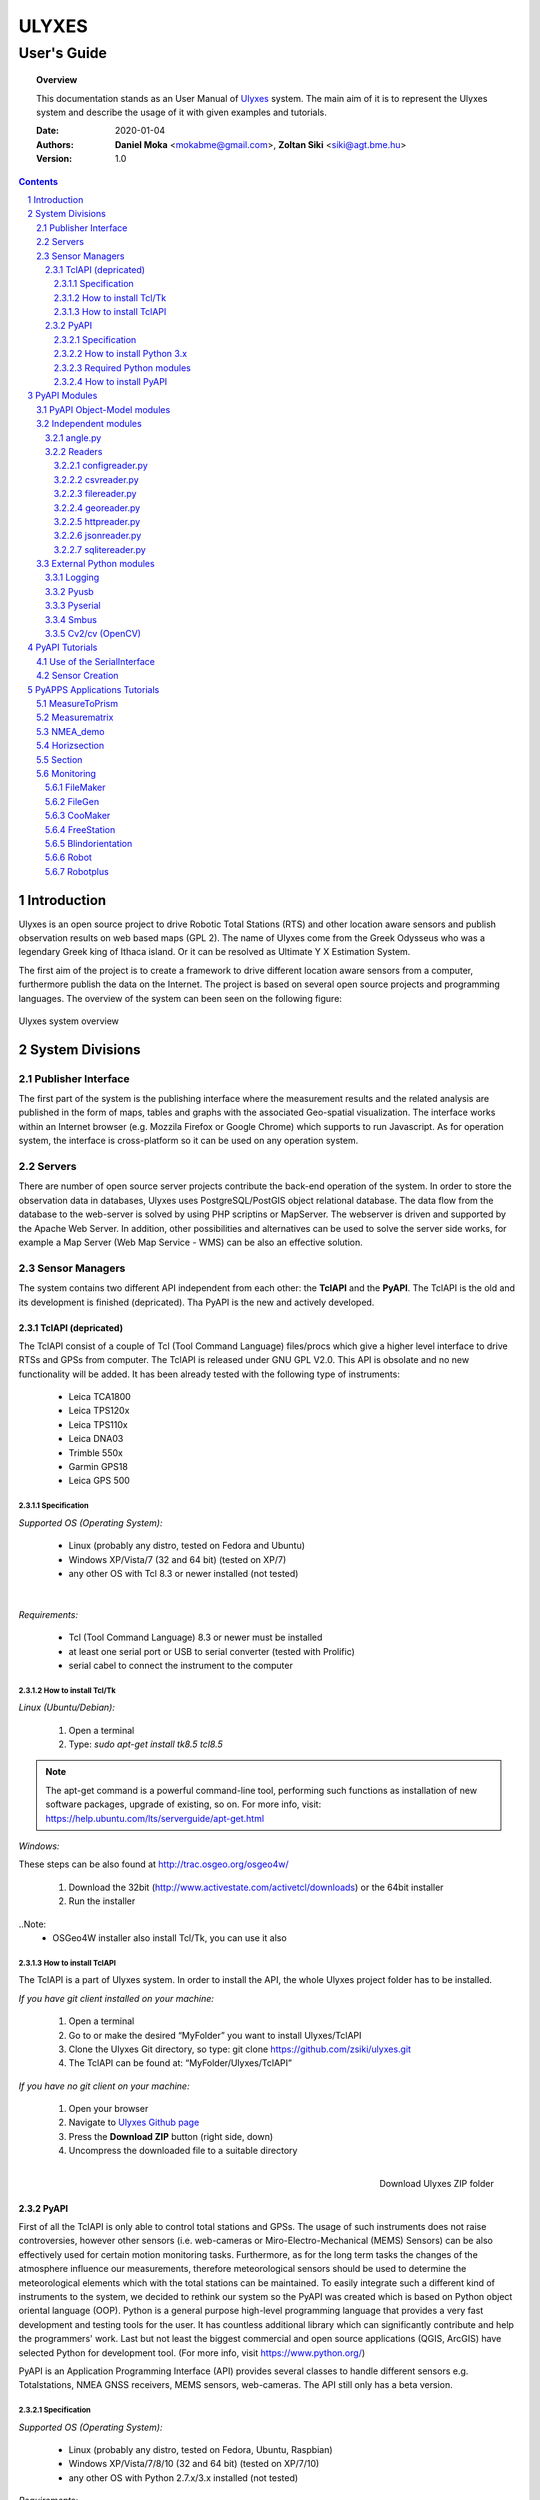 .. ulyxes_user_documentation

######
ULYXES
######
User's Guide
------------


.. topic:: Overview

    This documentation stands as an User Manual of `Ulyxes <http://www.agt.bme.hu/ulyxes/>`_ system. The main aim of it is to represent the Ulyxes system and describe the usage of it with given examples and tutorials.



    :Date: 2020-01-04
    :Authors: **Daniel Moka** <mokabme@gmail.com>, **Zoltan Siki** <siki@agt.bme.hu>
    :Version: 1.0


.. contents:: 
    :depth: 5

.. sectnum::

.. raw:: LaTeX

   \newpage


Introduction
############

Ulyxes is an open source project to drive Robotic Total Stations (RTS) and
other location aware sensors and publish observation results on web based maps 
(GPL 2). The name of Ulyxes come from the Greek Odysseus who was a legendary
Greek king of Ithaca island. Or it can be resolved as Ultimate Y X Estimation
System.

The first aim of the project is to create a framework to drive different 
location aware sensors from a computer, furthermore publish the data on the
Internet. The project is based on several open source projects and programming
languages. The overview of the system can been seen on the following figure:

.. figure:: img/ulyxes_overview.png
    :align: center
    :scale: 74
    :alt: Overview Ulyxes

    Ulyxes system overview

System Divisions
################

Publisher Interface
*******************

The first part of the system is the publishing interface where the measurement
results and the related analysis are published in the form of maps, tables and 
graphs with the associated Geo-spatial visualization. The interface works within
an Internet browser (e.g. Mozzila Firefox or Google Chrome) which supports to
run Javascript. As for operation system, the interface is cross-platform so it
can be used on any operation system.

Servers
*******

There are number of open source server projects contribute the back-end
operation of the system. In order to store the observation data in databases,
Ulyxes uses PostgreSQL/PostGIS object relational database. The data flow from 
the database to the web-server is solved by using PHP scriptins or MapServer. 
The webserver is driven and supported by the Apache Web Server. In addition, 
other possibilities and alternatives can be used to solve the server side works,
for example a Map Server (Web Map Service - WMS) can be also an effective 
solution.


Sensor Managers
***************

The system contains two different API independent from each other: the 
**TclAPI** and the **PyAPI**. The TclAPI is the old and its development is 
finished (depricated). Tha PyAPI is the new and actively developed.

TclAPI (depricated)
===================

The TclAPI consist of a couple of Tcl (Tool Command Language) files/procs which
give a higher level interface to drive RTSs and GPSs from computer. The TclAPI 
is released under GNU GPL V2.0. This API is obsolate and no new functionality
will be added. It has been already tested with the following type of
instruments:

    * Leica TCA1800 
    * Leica TPS120x
    * Leica TPS110x 
    * Leica DNA03 
    * Trimble 550x 
    * Garmin GPS18 
    * Leica GPS 500 

Specification
^^^^^^^^^^^^^

*Supported OS (Operating System):*

    * Linux (probably any distro, tested on Fedora and Ubuntu) 
    * Windows XP/Vista/7 (32 and 64 bit) (tested on XP/7) 
    * any other OS with Tcl 8.3 or newer installed (not tested)

|

*Requirements:*

    * Tcl (Tool Command Language) 8.3 or newer must be installed 
    * at least one serial port or USB to serial converter (tested with Prolific)
    * serial cabel to connect the instrument to the computer 

How to install Tcl/Tk
^^^^^^^^^^^^^^^^^^^^^

*Linux (Ubuntu/Debian):*

    1. Open a terminal
    2. Type: *sudo apt-get install tk8.5 tcl8.5* 

.. note::  The apt-get command is a powerful command-line tool, performing such functions as installation of new software packages, upgrade of existing, so on. For more info, visit: https://help.ubuntu.com/lts/serverguide/apt-get.html

*Windows:*

These steps can be also found at http://trac.osgeo.org/osgeo4w/

    1. Download the 32bit (http://www.activestate.com/activetcl/downloads) or 
       the 64bit installer
    2. Run the installer

..Note:
    * OSGeo4W installer also install Tcl/Tk, you can use it also

How to install TclAPI
^^^^^^^^^^^^^^^^^^^^^

The TclAPI is a part of Ulyxes system. In order to install the API, the whole Ulyxes project folder has to be installed.

*If you have git client installed on your machine:*

    1. Open a terminal
    2. Go to or make the desired “MyFolder” you want to install Ulyxes/TclAPI
    3. Clone the Ulyxes Git directory, so type: git clone https://github.com/zsiki/ulyxes.git
    4. The TclAPI can be found at: “MyFolder/Ulyxes/TclAPI”


*If you have no git client on your machine:*

    #. Open your browser
    #. Navigate to `Ulyxes Github page <https://github.com/zsiki/ulyxes>`_ 
    #. Press the **Download ZIP** button (right side, down)
    #. Uncompress the downloaded file to a suitable directory

.. figure:: img/uly_git.png
    :align: right
    :width: 195px
    :height: 140px
    :scale: 330
    :alt: Overview Ulyxes

    Download Ulyxes ZIP folder

PyAPI
=====

First of all the TclAPI is only able to control total stations and GPSs. The
usage of such instruments does not raise controversies, however other sensors
(i.e. web-cameras or Miro-Electro-Mechanical (MEMS) Sensors) can be also 
effectively used for certain motion monitoring tasks. Furthermore, as for the 
long term tasks the changes of the atmosphere influence our measurements, 
therefore meteorological sensors should be used to determine the meteorological 
elements which with the total stations can be maintained. To easily integrate 
such a different kind of instruments to the system, we decided to rethink our 
system so the PyAPI was created which is based on Python object oriental
language (OOP). Python is a general purpose high-level programming language
that provides a very fast development and testing tools for the user. It has 
countless additional library which can significantly contribute and help the 
programmers' work. Last but not least the biggest commercial and open source 
applications (QGIS, ArcGIS) have selected Python for development tool. (For 
more info, visit https://www.python.org/)

PyAPI is an Application Programming Interface (API) provides several classes to
handle different sensors e.g. Totalstations, NMEA GNSS receivers, MEMS sensors,
web-cameras. The API still only has a beta version.

Specification
^^^^^^^^^^^^^

*Supported OS (Operating System):*

    * Linux (probably any distro, tested on Fedora, Ubuntu, Raspbian) 
    * Windows XP/Vista/7/8/10 (32 and 64 bit) (tested on XP/7/10) 
    * any other OS with Python 2.7.x/3.x installed (not tested)

*Requirements:*

    * Python 2.7.x/3.x
    * at least one serial port or USB to serial converter (tested with Prolific)
    * serial cabel to connect the instrument to the computer 
    * I2C interface for MEMS (Raspberry PI)

How to install Python 3.x
^^^^^^^^^^^^^^^^^^^^^^^^^

See: https://realpython.com/installing-python/

Required Python modules
^^^^^^^^^^^^^^^^^^^^^^^

*Standard modules*:

    * datetime
    * json
    * logging
    * math
    * os
    * re
    * socket
    * sys
    * tempfile
    * time
    * urllib
    * xml.etree.ElementTree
    
*Extra modules*:

    * pyserial
	* pybluez
    * smbus
    * sqlite3
    * wifi 
    * numpy
    * opencv


*External dependencies*:
    * GNU Gama
	* sqlite3, spatialite-bin

How to install PyAPI
^^^^^^^^^^^^^^^^^^^^

The PyAPI is a part of Ulyxes system. In order to install the API, the whole Ulyxes project folder has to be installed.

*Linux*

    1. Open a terminal
    2. Go to or make the desired “MyFolder” you want to install Ulyxes/PyAPI
    3. Clone the Ulyxes Git directory, so type: git clone https://github.com/zsiki/ulyxes.git
    4. The TclAPI can be found at: “MyFolder/Ulyxes/PyAPI”

*Windows*

    1. Go to https://github.com/zsiki/ulyxes.git Ulyxes Git website 
    2. On the website, you can find a “Download ZIP” button at the bottom right part
    3. The downloaded Ulyxes directory will contain the PyAPI



PyAPI Modules
#############

(For more detailed information and sources codes about modules of PyAPI, please visit the `official developer documentation <http://www.agt.bme.hu/ulyxes/pyapi_doc/>`_ of PyAPI  )

.. figure:: img/abstraction.png
    :align: center
    :alt: Overview Ulyxes

    Sensor Abstraction

|

*There are three groups of modules used by PyAPI:*

PyAPI Object-Model modules
**************************

The first group consist of modules which build up the logical model between sensors, interfaces and the writer.

Independent modules
*******************

angle.py
========

This module stands for storing angle value of numbers in radian internally. Using this class the angle conversions can be easily done. 

|

Supported angle units:

    * RAD  radians (e.g. 1.54678432)
    * DMS sexagesimal (Degree-Minit-Second, e.g. 123-54-24)
    * DEG decimal degree (e.g. 25.87659)
    * GON gradian whole circle is 400g (e.g. 387.7857)
    * NMEA ddmm.mmmm used in NMEA sentences (e.g. 47.338765)
    * PDEG pseudo sexagesimal (e.g. 156.2745 = 156-27-45)
    * SEC sexagesimal seconds
    * MIL mills the whole circle is 6400 mills

|

.. code:: python

    #Create Angle object with the given value and unit
    a1 = Angle("152-23-45", "DMS")
    #Convert a1 "angle" object to supported units
    for u in ['RAD', 'DMS', 'GON', 'NMEA', 'DEG', 'PDEG', 'MIL']:
        print (a1.GetAngle(u))


Readers
=======

reader.py is the base class for all readers (virtual).

configreader.py
^^^^^^^^^^^^^^^

TODO

csvreader.py
^^^^^^^^^^^^

Class to read csv file, first line must contain field names.
Default separator is semicolon (;).

.. code:: python

    # create a csvreader object
    cr = CsvReader('test', 'test.csv')
    # load the whole file into a list
    lines = cr.Load()

filereader.py
^^^^^^^^^^^^^

Class to read file. It is mostly used as a base class for other readers
loading information from file.

.. code:: python
    
    # create a filereader object
    fr = FileReader('test', 'test.txt')
    # read and print the next line
    print (fr.GetNext())

georeader.py
^^^^^^^^^^^^

Class to read GeoEasy geo or coo files. Data are loaded into a list of
dictionaries. Possible keys in dictionaries:

* station - station ID
* ih - instrument height
* code - additional textual information to point
* id - target ID
* th - target height
* hz - horizontal direction
* v - zenith angle
* distance - slope distance
* hd - horizontal distance
* pc - prism constant
* north - north coordinate
* east - east coordinate
* elev - elevation
* datetime - date and time of observation
* faces - number of faces

Creating a new GeoReader instance a file name and a filter can be specified.
The filter is a list of the keys above. Only those lines are kept where all
filter keys are present. One can use a filter to load only 3D points from
the coordinate list.

.. code:: python
    
	# load 3D points from a GeoEasy coo file
	g = GeoReader(fname='your_file.coo', filt=['east', 'north', 'elev'])
	m = g.Load()	# load 3D points
	print(m)

httpreader.py
^^^^^^^^^^^^^

Read data from a remote web server using HTTP protocol and server side service
for POST/GET requests.

TODO

jsonreader.py
^^^^^^^^^^^^^

TODO

sqlitereader.py
^^^^^^^^^^^^^^^

Load coordinates or observations from a spatialite database.
TODO

External Python modules
***********************

Logging
=======
This module defines functions and classes which implement a flexible event
logging system for applications and libraries.

For more information, please visit the `official Logging documentation <https://docs.python.org/2/library/logging.html>`_.

Pyusb
=====
The PyUSB module provides for Python easy access to the host machine's Universal Serial Bus (USB) system.

For more information, please visit the `official PyUSB Github page <https://github.com/walac/pyusb>`_.

Pyserial
========
This module encapsulates the access for the serial port. It provides backends
for Python running on Windows, Linux, BSD (possibly any POSIX compliant system),
Jython and IronPython (.NET and Mono).

For more information, please visit the `official PySerial documentation <http://pyserial.sourceforge.net/pyserial.html#overview>`_.

Smbus
=====

TODO

Cv2/cv (OpenCV)
===============

OpenCV (Open Source Computer Vision Library: http://opencv.org) is an
open-source BSD-licensed library that includes several hundreds of computer
vision algorithms.

For more information, please visit the `official OpenCV documentation <http://docs.opencv.org/modules/core/doc/intro.html>`_.


PyAPI Tutorials
###############

Most of the Python modules contain a unit test part at the end (after
the if __name__ == "__main__":). These are also usage examples.

Use of the SerialInterface
**************************

The SearialIface class can be used alone to drive an instrument through the
serial chanel or as a building block of an Instrument instance.

.. code:: python

    from serialiface import SerialIface
    si = SerialIface('test', 'COM1')
    si.Send('%R1Q,9028:0,0,0')
    %R1P,0,0:

Sensor Creation
***************

All the sensors (instruments) are inherited from the Instrument virtual base 
class. A sensor consists of three building blocks:

* measure unit
* interface (communication)
* writer (saving observed data), optional

.. code:: python

    import logging
	from leicatps1200 import LeicaTPS1200
	from serialiface import SerialIface
    from echowriter import EchoWriter
    logging.getLogger().setLevel(logging.DEBUG)
    mu = LeicaTPS1200()
    iface = SerialIface("rs-232", "/dev/ttyUSB0")
    wrt = EchoWriter()
    ts = TotalStation("Leica", mu, iface, wrt)
    ts.SetEDMMode(ts.measureUnit.edmModes['RLSTANDARD'])
    ts.Move(Angle(90, 'DEG'), Angle(85, 'DEG'))
    ts.Measure()
    print (ts.GetMeasure())

PyAPPS Applications Tutorials
#############################

MeasureToPrism
**************

Repeated robotic totalstation observations to a single (slowly moving) point. 
It has several modes:

* 0 - determine horizontal movement of a point using reflectorless (RL) EDM
* 1 - determine movement ofa slowly moving prism
* 2 - determine vertical movement of a prims (supposing horizontal distance not changed
* 3 - determine vertical movement of a moving prism on a car/machine, we suppose horizontal distance is not changed
* 4 - determine 3D movement of a moving prism
* 5 - measure if prism stop moving for few seconds (stop and go) obsevations

Command line parameters:

* Sensor type 1100/1800/1200
* Mode 0-5
* EDM mode FAST/STANDARD
* serial port
* output file

Measurematrix
*************

An application to scan a region with given angle steps. Parameters are given in
the command line, the corners of the region are given by targeting manually on 
the points.
Commands line parameters are positional:

# number of horizontal intervals in the region
# number of vertical intervals in the region
# sensor (total station) type
# serial port
# output file

After starting the program the user have to target on the lower left corner of 
the region and the upper right corner of the region. The automatic observations
are started then. If no output file given the observations are written to the 
standard output.

NMEA_demo
*********

A simple demo application to read NMEA GGA sentences from GNSS receiver in an
infinite loop.

Horizsection
************

Scan horizontally around the total station with a given angle step in several
horizontal sections.

Section
*******

Scan in an arbitrary plain aroun the total station with a given angle step.

Monitoring
**********

This block consist of several apps to solve simple tasks for monitoring.

- *filemaker* creates an input file for monitoring using manual targeting
- *filegen* creates an input file for monitoring from coordinates automaticly
- *coomaker* creates a GeoEasy format input file for monitoring using manual targeting
- *blindorientation* searches for a prism from a known station and calculates orientation angle
- *freestation* calculates station coordinates and orientation using GNU gama
- *robot* makes automatic observation using a file from FileMaker or FileGen
- *robotplus* complex monitoring application using FileGen, Blindorientation, FreeStation and Robot

FileMaker
=========

It is a simple interactive app to create input file for monitoring observations.
First set up the total station on a known point and set the orientation.

Usage: filemaker.py output_file [sensor] [serial_port]

Start the application. Two types of output files can be generated, CSV dump 
(.dmp) or GeoEasy (.geo) file.
First it will prompt for the id of the station and the station coordinates.

For each target points the id and mode must be entered.

Target modes:

- ATR*n* use automatic targeting, n is prism type id (1/2/3/...)
- PR*n* prism with manual targeting
- RL reflectorless distance with manual targeting
- RLA automatic reflectorless ditance measurement to given direction
- OR orientation direction, manual targeting, no distance

.. NOTE::
   Generated output file cannot be used for Blindorientation because
   distance missing!

FileGen
=======

A simple application to create input observations file for robot.py. 
The input is a coordinate list in GeoEasy coo or CSV format. The output is a 
GeoEasy geo or DMP file with bearings, zenith angles and distances from
the station to the points in the coordinate list.

Usage: filegen.py input_coo_file output_obs_file station_id instrument_height

Tha station_id is optional, if not given the first point in the coordinate list
is considered as the station. Instrument height is also optional, the default
value is 0.

CooMaker
========

A simple application to create coordinate and observation data for robot.py
and robotplus.py. User have to set up and orient the total station on the 
station and observe targets.

Usage: coomaker.py output_file sensor port

- output file: two files are created with the same name extensions .geo/.coo
- sensor: total station type 1100/1800/1200/5500
- port: serial port e.g. COM1 or /dev/ttyUSB0

Further data are given at the prompt of the program.

FreeStation
===========

An application to calculate free station from observations and coordinates.
A least squaers estimation is used based on GNU gama.

Blindorientation
================

This apllication tries to solve orientation. It searches for prisms.
First tries if a prism is in the view of telescope using Automatic Target Recognition (ATR).
If a target found it checks the distance and the zenith angle to find the 
target in the coordinate list and set the orientation angle on the 
instrument.

If no target found in the actial view it rotates the instrument to the first 
target supposing oriented instrument and set the orientation angle.

Finally it starts search using Power Search if it is available on the total 
station or starts a long searching algorithm.

Robot
=====

Sample application of Ulyxes PyAPI to measure a serie of points.

Usage: robot.py input_file output_file sensor port retry delay met met_addr met_par

Positional command line parameters:

- input_file: input file with directions .geo or .dmp
- output_file: output file with observations default stdout
- sensor: tcra1103/1100/tca1800/1800/tps1201/1200, default 1200
- port: serial port, default COM1
- retry: number of retry if target not found, default 3
- delay: delay between retries default 0
- met: name of met sensor BMP180/webmet, default None
- met_addr address of met sensor, i2c addres for BMP180 or internet address of webmet service
- met_par: parameters for webmet sensor

Input file is a GeoEasy geo file or a dmp (can be created by filemaker.py
or filegen.py).
Sample geo file::

    {2 S2} {3 0.0}                                   # station id & istrumnt h.
    {5 2} {7 6.283145} {8 1.120836} {4 PR0} {112 2}  # target id, hz, v, code,
    {5 T1} {7 2.022707} {8 1.542995} {4 RL} {112 2}  # number of faces
    {5 3} {7 3.001701} {8 1.611722} {4 OR} {112 2}
    {5 T2} {7 3.006678} {8 1.550763} {4 ATR1} {112 2}
    {5 4} {7 3.145645} {8 1.610680} {4 PR2} {112 2}
    {5 1} {7 6.002123} {8 1.172376} {4 PR} {112 2}
    {5 9} {7 6.235123} {8 1.178538} {4 RLA} {112 2}

    instead of code=4 you can define prism constant using code=20
    prism constant units are meter

Sample dmp file::

    station; id; hz; v; code;faces
    S2;2;6.283145;1.120836;PR0;2
    S2;T1;2.022707;1.542995;RL;2
    S2;3;3.001701;1.611722;OR;2
    S2;T2;3.006678;1.550763;ATR1;2
    S2;4;3.145645;1.610680;PR2;2
    S2;1;6.002123;1.172376;PR;2

Codes describe target type:

- ATRn: prism and automatic targeting, n referes to prism type 0/1/2/3/4/5/6/7 round/mini/tape/360/user1/user2/user3/360 mini
- ATR-n: prims and automatictargeting but wait for a keypress to measure
- PRn: prism, n referes to prism type 0/1/2/3/4/5/6/7 round/mini/tape/360/user1/user2/user3/360 mini, manual targeting
- RL: refrectorless observation, manual targeting
- RLA: reflectorless observation (automatic)
- OR: do not measure distance (orientation), manual targeting

In case of PR/RL/OR the program stops and the user have to aim at the target

Robotplus
=========

RobotPlus is the most comprehensive application. It is based on FileGen, 
BlindOrientation, FreeStation and Robot applications.
Besides the total station metheorological sensors are also supported.

There are so many parameters to this aplication that a JSON configuration 
file is applied to describe parameters.

The whole process consists of the following steps:

# Load JSON configuration file
# Generate the observations from the input coordinate list (using FileGen)
# Orientate total station (usinf BlindOrientation)
# Make observations to the reference/fix points (using Robot)
# Calculate station coordinates and precise orientation (using FreeStation)
# Make observations to the monitoring points and store data

During the process a log file is written, the log level DEBUG/INFO/WARNING/ERROR/FATAL can be set in the JSON config.

Usage: robotplus.py config.json

- config.json: JSON file describing parameters

There are several parameters in a config file, most parameters are optional.
Parameters:

- log_file: path to log file, file must exist!
- log_level: 10/20/30/40/50 for DEBUG/INFO/WARNING/ERROR/FATAL
- log_format: format string for log (default: "%(asctime)s %(levelname)s:%(message)s"), optional
- station_type: 1100/1200/1800
- station_id: pont id for the station
- station_height: instrument height above point, optional (default: 0)
- station_coo_limit: limitation for station coordinate change from free station (default 0.01 m), optional
- orientation_limit: distance limit for orientation to identify a target (default 0.1 m)
- faces: number of faces to measure (first face left for all pointt then face right) (default 1)
- face_coo_limit: maximum difference for face left and face right coords (m) (default: 0.01 m)
- face_dir_limit: maximum difference for face left and face right angle (rad) (default 0.0029 60")
- face_dist_limit: maximum difference for face left and face right dist (m) (default 0.01 m)
- directfaces: number of faces to measure (face left and right are measured directly) (default 1)
- avg_faces: 1/0 calculate average for faces of monitoring points and store only average/do not calculate average store individual faces, default: 1
- fix_list: list of fix points to calculate station coordinates, optional (default: empty)
- mon_list: list of monitoring points to measure, optional (default: empty)
- max_try: maximum trying to measure a point, optional (default: 3)
- delay_try: delay between tries, optional (default: 0)
- dir_limit: angle limit for false direction in radians (default 0.015. 5')
- dist_limit: distance limit for false direction in meters (default 0.1 m)
- port: serial port to use (e.g. COM1 or /dev/ttyS0 or /dev/ttyUSB0)
- coo_rd: source to get coordinates from
- coo_wr: target to send coordinates to
- obs_wr: target to send observations to
- met_wr: target to send meteorological observations to, optional (default: no output)
- inf_wr: target to send general information to
- decimals: number of decimals in output (coords and distances), optional (default: 4)
- gama_path: path to GNU Gama executable, optional (default: empty, no adjustment)
- stdev_angle: standard deviation of angle measurement (arc seconds), optional (default: 1)
- stdev_dist: additive tag for standard deviation of distance measurement (mm), optional (default: 1)
- stdev_dist1: multiplicative tag for standard deviation of distance measurement (mm), optional (default: 1.5)
- dimension: dimension of stored points (1D/2D/3D), optional (default: 3)
- probability: probability for data snooping, optional (default: 0.95)
- blunders: data snooping on/off 1/0, optional (default: 1)
- met: met sensor name WEBMET/BMP180/SENSEHAT, optional default None
- met_addr: URL to webmet data, optional (default: empty)
- met_par: parameters to webmet service, optional (default: empty)

Sample config file::

	{ "log_file": "/home/siki/ulyxes/data/rp103.log",
	  "log_level": 10,
	  "station_type": "1200",
	  "station_id": "103",
	  "station_height": 0.369,
	  "station_coo_limit": 0.1,
	  "orientation_limit": 0.05,
	  "faces": 1,
	  "directfaces": 1,
	  "fix_list": ["601", "603", "605", "607"],
	  "mon_list": ["602", "604", "606", "608", "601", "603", "605", "607"],
	  "max_try": 3,
	  "delay_try": 0,
	  "dir_limit": 0.015,
	  "port": "/dev/ttyUSB0",
	  "coo_rd": "/home/siki/ulyxes/data/labor.coo",
	  "coo_wr": "/home/siki/ulyxes/data/labor_out.coo",
	  "obs_wr": "/home/siki/ulyxes/data/labor_obs.geo",
	  "met_wr": "",
	  "inf_wr": "/home/siki/ulyxes/data/labor_inf.csv",
	  "decimals": 4,
	  "gama_path": "/home/siki/gama-2.07/bin/gama-local",
	  "stdev_angle": 1,
	  "stdev_dist": 1,
	  "stdev_dist1": 1.5,
	  "dimension": 3,
	  "probability": 0.95,
	  "blunders": 0
	}

